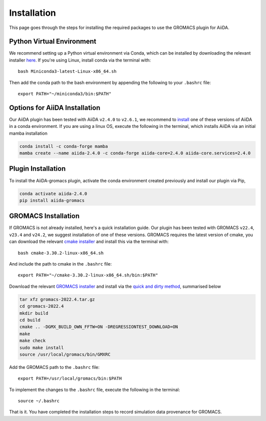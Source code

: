 ============
Installation
============

This page goes through the steps for installing the required packages to use the GROMACS plugin for AiiDA.

Python Virtual Environment
++++++++++++++++++++++++++

We recommend setting up a Python virtual environment via Conda, which can be installed by downloading the relevant installer `here <https://docs.conda.io/en/latest/miniconda.html>`_.
If you're using Linux, install conda via the terminal with::

    bash Miniconda3-latest-Linux-x86_64.sh

Then add the conda path to the bash environment by appending the following to your ``.bashrc`` file::

    export PATH="~/miniconda3/bin:$PATH"

Options for AiiDA Installation
++++++++++++++++++++++++++++++

Our AiiDA plugin has been tested with AiiDA ``v2.4.0`` to ``v2.6.1``, we recommend to `install <https://aiida.readthedocs.io/projects/aiida-core/en/v2.4.0/intro/install_conda.html#intro-get-started-conda-install>`_ one of these versions of AiiDA in a conda environment. If you are using a linux OS, execute the following in the terminal, which installs AiiDA via an initial mamba installation

.. code-block:: bash

    conda install -c conda-forge mamba
    mamba create --name aiida-2.4.0 -c conda-forge aiida-core=2.4.0 aiida-core.services=2.4.0

Plugin Installation
+++++++++++++++++++

To install the AiiDA-gromacs plugin, activate the conda environment created previously and install our plugin via Pip,

.. code-block:: bash

    conda activate aiida-2.4.0
    pip install aiida-gromacs

GROMACS Installation
++++++++++++++++++++

If GROMACS is not already installed, here's a quick installation guide. Our plugin has been tested with GROMACS ``v22.4``, ``v23.4`` and ``v24.2``, we suggest installation of one of these versions. GROMACS requires the latest version of cmake, you can download the relevant `cmake installer <https://cmake.org/download/>`_ and install this via the terminal with::

    bash cmake-3.30.2-linux-x86_64.sh

And include the path to cmake in the ``.bashrc`` file::

    export PATH="~/cmake-3.30.2-linux-x86_64.sh/bin:$PATH"

Download the relevant `GROMACS installer <https://manual.gromacs.org/documentation/>`_  and install via the `quick and dirty method <https://manual.gromacs.org/documentation/current/install-guide/index.html#>`_, summarised below

.. code-block:: bash

    tar xfz gromacs-2022.4.tar.gz
    cd gromacs-2022.4
    mkdir build
    cd build
    cmake .. -DGMX_BUILD_OWN_FFTW=ON -DREGRESSIONTEST_DOWNLOAD=ON
    make
    make check
    sudo make install
    source /usr/local/gromacs/bin/GMXRC

Add the GROMACS path to the ``.bashrc`` file::

    export PATH=/usr/local/gromacs/bin:$PATH

To implement the changes to the ``.bashrc`` file, execute the following in the terminal::

    source ~/.bashrc

That is it. You have completed the installation steps to record simulation data provenance for GROMACS.
